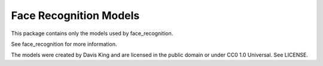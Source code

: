 Face Recognition Models
=======================

This package contains only the models used by face_recognition.

See face_recognition for more information.

The models were created by Davis King and are licensed in the public domain
or under CC0 1.0 Universal. See LICENSE.
